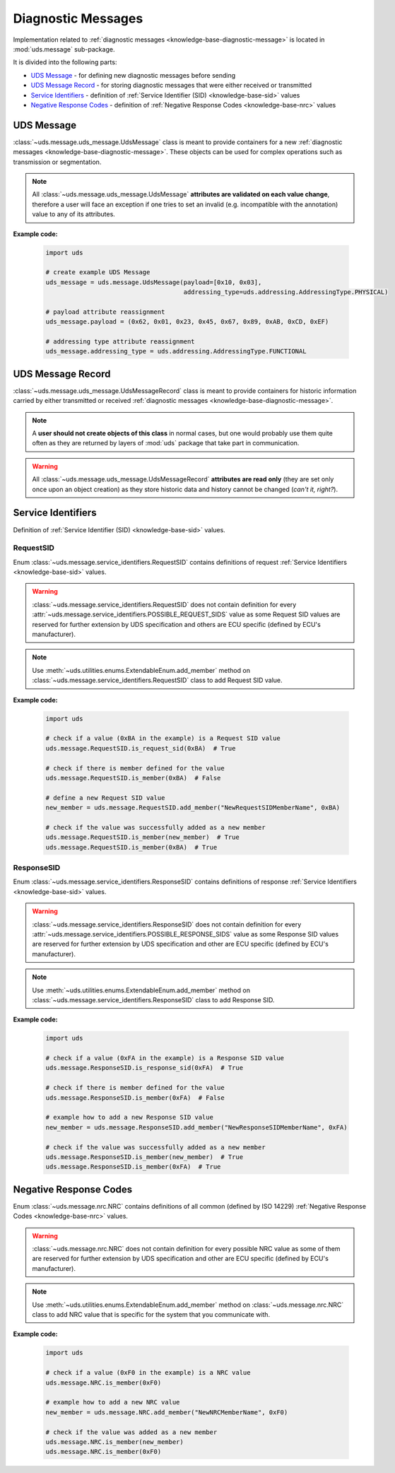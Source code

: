 .. _implementation-diagnostic-message:

Diagnostic Messages
===================
Implementation related to :ref:`diagnostic messages <knowledge-base-diagnostic-message>` is located in
:mod:`uds.message` sub-package.

It is divided into the following parts:

- `UDS Message`_ - for defining new diagnostic messages before sending
- `UDS Message Record`_ - for storing diagnostic messages that were either received or transmitted
- `Service Identifiers`_ - definition of :ref:`Service Identifier (SID) <knowledge-base-sid>` values
- `Negative Response Codes`_ - definition of :ref:`Negative Response Codes <knowledge-base-nrc>` values


UDS Message
-----------
:class:`~uds.message.uds_message.UdsMessage` class is meant to provide containers for a new
:ref:`diagnostic messages <knowledge-base-diagnostic-message>`.
These objects can be used for complex operations such as transmission or segmentation.

.. note:: All :class:`~uds.message.uds_message.UdsMessage` **attributes are validated on each value change**,
  therefore a user will face an exception if one tries to set an invalid (e.g. incompatible with the annotation)
  value to any of its attributes.

**Example code:**

  .. code-block::  python

    import uds

    # create example UDS Message
    uds_message = uds.message.UdsMessage(payload=[0x10, 0x03],
                                         addressing_type=uds.addressing.AddressingType.PHYSICAL)

    # payload attribute reassignment
    uds_message.payload = (0x62, 0x01, 0x23, 0x45, 0x67, 0x89, 0xAB, 0xCD, 0xEF)

    # addressing type attribute reassignment
    uds_message.addressing_type = uds.addressing.AddressingType.FUNCTIONAL


UDS Message Record
------------------
:class:`~uds.message.uds_message.UdsMessageRecord` class is meant to provide containers for historic information
carried by either transmitted or received :ref:`diagnostic messages <knowledge-base-diagnostic-message>`.

.. note:: A **user should not create objects of this class** in normal cases, but one would probably use them quite
  often as they are returned by layers of :mod:`uds` package that take part in communication.

.. warning:: All :class:`~uds.message.uds_message.UdsMessageRecord` **attributes are read only**
  (they are set only once upon an object creation) as they store historic data and history cannot be changed
  (*can't it, right?*).


Service Identifiers
-------------------
Definition of :ref:`Service Identifier (SID) <knowledge-base-sid>` values.


RequestSID
``````````
Enum :class:`~uds.message.service_identifiers.RequestSID` contains definitions of request
:ref:`Service Identifiers <knowledge-base-sid>` values.

.. warning:: :class:`~uds.message.service_identifiers.RequestSID` does not contain definition for every
  :attr:`~uds.message.service_identifiers.POSSIBLE_REQUEST_SIDS` value as some Request SID values are reserved for
  further extension by UDS specification and others are ECU specific (defined by ECU's manufacturer).

.. note:: Use :meth:`~uds.utilities.enums.ExtendableEnum.add_member` method on
  :class:`~uds.message.service_identifiers.RequestSID` class to add Request SID value.

**Example code:**

  .. code-block::  python

    import uds

    # check if a value (0xBA in the example) is a Request SID value
    uds.message.RequestSID.is_request_sid(0xBA)  # True

    # check if there is member defined for the value
    uds.message.RequestSID.is_member(0xBA)  # False

    # define a new Request SID value
    new_member = uds.message.RequestSID.add_member("NewRequestSIDMemberName", 0xBA)

    # check if the value was successfully added as a new member
    uds.message.RequestSID.is_member(new_member)  # True
    uds.message.RequestSID.is_member(0xBA)  # True


ResponseSID
```````````
Enum :class:`~uds.message.service_identifiers.ResponseSID` contains definitions of response
:ref:`Service Identifiers <knowledge-base-sid>` values.

.. warning:: :class:`~uds.message.service_identifiers.ResponseSID` does not contain definition for every
  :attr:`~uds.message.service_identifiers.POSSIBLE_RESPONSE_SIDS` value as some Response SID values are reserved for
  further extension by UDS specification and other are ECU specific (defined by ECU's manufacturer).

.. note:: Use :meth:`~uds.utilities.enums.ExtendableEnum.add_member` method on
  :class:`~uds.message.service_identifiers.ResponseSID` class to add Response SID.

**Example code:**

  .. code-block::  python

    import uds

    # check if a value (0xFA in the example) is a Response SID value
    uds.message.ResponseSID.is_response_sid(0xFA)  # True

    # check if there is member defined for the value
    uds.message.ResponseSID.is_member(0xFA)  # False

    # example how to add a new Response SID value
    new_member = uds.message.ResponseSID.add_member("NewResponseSIDMemberName", 0xFA)

    # check if the value was successfully added as a new member
    uds.message.ResponseSID.is_member(new_member)  # True
    uds.message.ResponseSID.is_member(0xFA)  # True


Negative Response Codes
-----------------------
Enum :class:`~uds.message.nrc.NRC` contains definitions of all common (defined by ISO 14229)
:ref:`Negative Response Codes <knowledge-base-nrc>` values.

.. warning:: :class:`~uds.message.nrc.NRC` does not contain definition for every possible NRC value as some of them are
  reserved for further extension by UDS specification and other are ECU specific (defined by ECU's manufacturer).

.. note:: Use :meth:`~uds.utilities.enums.ExtendableEnum.add_member` method on
  :class:`~uds.message.nrc.NRC` class to add NRC value that is specific for the system that you communicate with.

**Example code:**

  .. code-block::  python

    import uds

    # check if a value (0xF0 in the example) is a NRC value
    uds.message.NRC.is_member(0xF0)

    # example how to add a new NRC value
    new_member = uds.message.NRC.add_member("NewNRCMemberName", 0xF0)

    # check if the value was added as a new member
    uds.message.NRC.is_member(new_member)
    uds.message.NRC.is_member(0xF0)
